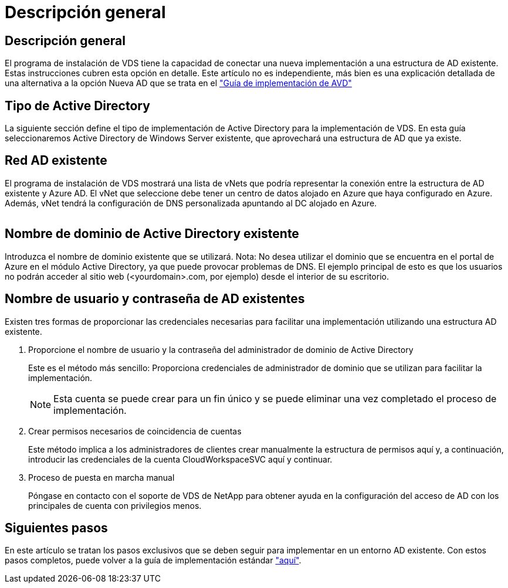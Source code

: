 = Descripción general
:allow-uri-read: 




== Descripción general

El programa de instalación de VDS tiene la capacidad de conectar una nueva implementación a una estructura de AD existente. Estas instrucciones cubren esta opción en detalle. Este artículo no es independiente, más bien es una explicación detallada de una alternativa a la opción Nueva AD que se trata en el link:Deploying.Azure.AVD.Deploying_AVD_in_Azure.html["Guía de implementación de AVD"]



== Tipo de Active Directory

La siguiente sección define el tipo de implementación de Active Directory para la implementación de VDS. En esta guía seleccionaremos Active Directory de Windows Server existente, que aprovechará una estructura de AD que ya existe.



== Red AD existente

El programa de instalación de VDS mostrará una lista de vNets que podría representar la conexión entre la estructura de AD existente y Azure AD. El vNet que seleccione debe tener un centro de datos alojado en Azure que haya configurado en Azure. Además, vNet tendrá la configuración de DNS personalizada apuntando al DC alojado en Azure.

image:existingDNS.png[""]



== Nombre de dominio de Active Directory existente

Introduzca el nombre de dominio existente que se utilizará. Nota: No desea utilizar el dominio que se encuentra en el portal de Azure en el módulo Active Directory, ya que puede provocar problemas de DNS. El ejemplo principal de esto es que los usuarios no podrán acceder al sitio web (<yourdomain>.com, por ejemplo) desde el interior de su escritorio.



== Nombre de usuario y contraseña de AD existentes

Existen tres formas de proporcionar las credenciales necesarias para facilitar una implementación utilizando una estructura AD existente.

. Proporcione el nombre de usuario y la contraseña del administrador de dominio de Active Directory
+
Este es el método más sencillo: Proporciona credenciales de administrador de dominio que se utilizan para facilitar la implementación.

+

NOTE: Esta cuenta se puede crear para un fin único y se puede eliminar una vez completado el proceso de implementación.

. Crear permisos necesarios de coincidencia de cuentas
+
Este método implica a los administradores de clientes crear manualmente la estructura de permisos aquí y, a continuación, introducir las credenciales de la cuenta CloudWorkspaceSVC aquí y continuar.

. Proceso de puesta en marcha manual
+
Póngase en contacto con el soporte de VDS de NetApp para obtener ayuda en la configuración del acceso de AD con los principales de cuenta con privilegios menos.





== Siguientes pasos

En este artículo se tratan los pasos exclusivos que se deben seguir para implementar en un entorno AD existente. Con estos pasos completos, puede volver a la guía de implementación estándar link:Deploying.Azure.AVD.Deploying_AVD_in_Azure.html#active-directory-type["aquí"].
